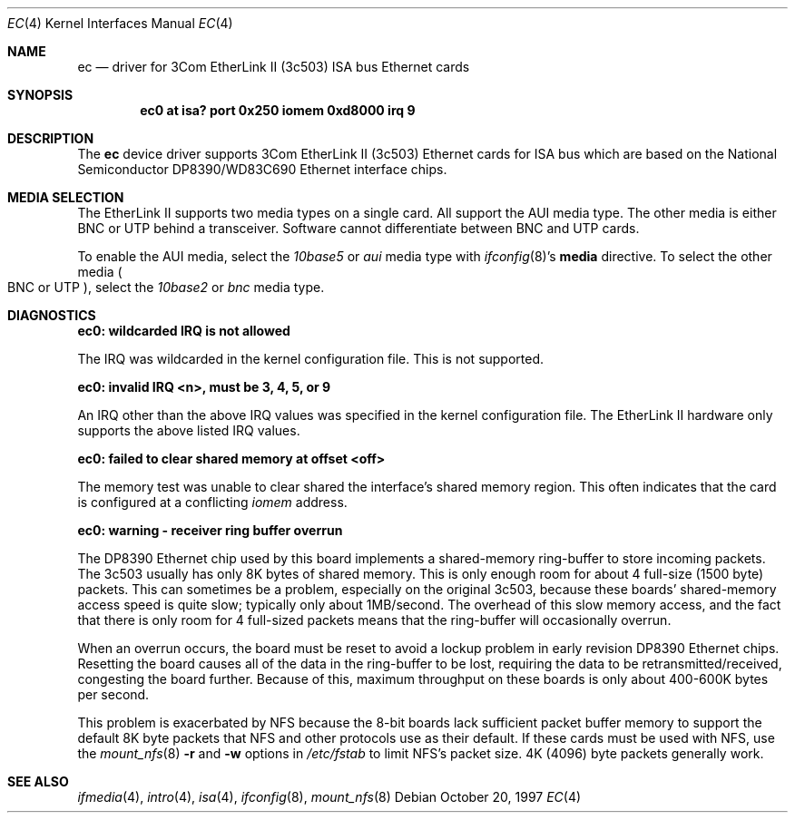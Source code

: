 .\"	$NetBSD: ec.4,v 1.12.28.1 2008/05/18 12:31:05 yamt Exp $
.\"
.\" Copyright (c) 1997 The NetBSD Foundation, Inc.
.\" All rights reserved.
.\"
.\" This code is derived from software contributed to The NetBSD Foundation
.\" by Jason R. Thorpe of the Numerical Aerospace Simulation Facility,
.\" NASA Ames Research Center.
.\"
.\" Redistribution and use in source and binary forms, with or without
.\" modification, are permitted provided that the following conditions
.\" are met:
.\" 1. Redistributions of source code must retain the above copyright
.\"    notice, this list of conditions and the following disclaimer.
.\" 2. Redistributions in binary form must reproduce the above copyright
.\"    notice, this list of conditions and the following disclaimer in the
.\"    documentation and/or other materials provided with the distribution.
.\"
.\" THIS SOFTWARE IS PROVIDED BY THE NETBSD FOUNDATION, INC. AND CONTRIBUTORS
.\" ``AS IS'' AND ANY EXPRESS OR IMPLIED WARRANTIES, INCLUDING, BUT NOT LIMITED
.\" TO, THE IMPLIED WARRANTIES OF MERCHANTABILITY AND FITNESS FOR A PARTICULAR
.\" PURPOSE ARE DISCLAIMED.  IN NO EVENT SHALL THE FOUNDATION OR CONTRIBUTORS
.\" BE LIABLE FOR ANY DIRECT, INDIRECT, INCIDENTAL, SPECIAL, EXEMPLARY, OR
.\" CONSEQUENTIAL DAMAGES (INCLUDING, BUT NOT LIMITED TO, PROCUREMENT OF
.\" SUBSTITUTE GOODS OR SERVICES; LOSS OF USE, DATA, OR PROFITS; OR BUSINESS
.\" INTERRUPTION) HOWEVER CAUSED AND ON ANY THEORY OF LIABILITY, WHETHER IN
.\" CONTRACT, STRICT LIABILITY, OR TORT (INCLUDING NEGLIGENCE OR OTHERWISE)
.\" ARISING IN ANY WAY OUT OF THE USE OF THIS SOFTWARE, EVEN IF ADVISED OF THE
.\" POSSIBILITY OF SUCH DAMAGE.
.\"
.Dd October 20, 1997
.Dt EC 4
.Os
.Sh NAME
.Nm ec
.Nd driver for 3Com EtherLink II (3c503)
.Tn ISA
bus
.Tn Ethernet
cards
.Sh SYNOPSIS
.Cd "ec0 at isa? port 0x250 iomem 0xd8000 irq 9"
.Sh DESCRIPTION
The
.Nm
device driver supports 3Com EtherLink II (3c503)
.Tn Ethernet
cards for
.Tn ISA
bus which are based on the National Semiconductor DP8390/WD83C690
.Tn Ethernet
interface chips.
.Sh MEDIA SELECTION
The EtherLink II supports two media types on a single card.
All support the
.Tn AUI
media type.
The other media is either
.Tn BNC
or
.Tn UTP
behind a transceiver.
Software cannot differentiate between
.Tn BNC
and
.Tn UTP
cards.
.Pp
To enable the AUI media, select the
.Em 10base5
or
.Em aui
media type with
.Xr ifconfig 8 Ns 's
.Cm media
directive.
To select the other media
.Po
.Tn BNC
or
.Tn UTP
.Pc ,
select the
.Em 10base2
or
.Em bnc
media type.
.Sh DIAGNOSTICS
.Bl -diag
.It "ec0: wildcarded IRQ is not allowed"
.Pp
The
.Tn IRQ
was wildcarded in the kernel configuration file.
This is not supported.
.It "ec0: invalid IRQ \*[Lt]n\*[Gt], must be 3, 4, 5, or 9"
.Pp
An
.Tn IRQ
other than the above
.Tn IRQ
values was specified in the kernel configuration file.
The EtherLink II hardware only supports the above listed
.Tn IRQ
values.
.It "ec0: failed to clear shared memory at offset \*[Lt]off\*[Gt]"
.Pp
The memory test was unable to clear shared the interface's shared memory
region.
This often indicates that the card is configured at a conflicting
.Em iomem
address.
.It "ec0: warning - receiver ring buffer overrun"
.Pp
The DP8390
.Tn Ethernet
chip used by this board implements a shared-memory
ring-buffer to store incoming packets.
The 3c503 usually has only 8K bytes of shared memory.
This is only enough room for about 4 full-size (1500 byte) packets.
This can sometimes be a problem, especially on the original 3c503, because
these boards' shared-memory access speed is quite slow; typically only
about 1MB/second.
The overhead of this slow memory access, and the fact that there
is only room for 4 full-sized packets means that the ring-buffer
will occasionally overrun.
.Pp
When an overrun occurs, the board must be reset to avoid a lockup
problem in early revision DP8390
.Tn Ethernet
chips.
Resetting the board causes all of the data in the ring-buffer to be
lost, requiring the data to be retransmitted/received, congesting the board
further.
Because of this, maximum throughput on these boards is only about
400-600K bytes per second.
.Pp
This problem is exacerbated by
.Tn NFS
because the 8-bit boards lack sufficient packet buffer memory to
support the default 8K byte packets that
.Tn NFS
and other protocols use as their default.
If these cards must be used
with
.Tn NFS ,
use the
.Xr mount_nfs 8
.Fl \&r
and
.Fl \&w
options in
.Pa /etc/fstab
to limit NFS's packet size.
4K (4096) byte packets generally work.
.El
.Sh SEE ALSO
.Xr ifmedia 4 ,
.Xr intro 4 ,
.Xr isa 4 ,
.Xr ifconfig 8 ,
.Xr mount_nfs 8
